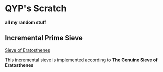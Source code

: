 * QYP's Scratch
*all my random stuff*

** Incremental Prime Sieve
[[http://en.wikipedia.org/wiki/Sieve_of_Eratosthenes][Sieve of Eratosthenes]]

This incremental sieve is implemented according to *The Genuine Sieve of Eratosthenes*
